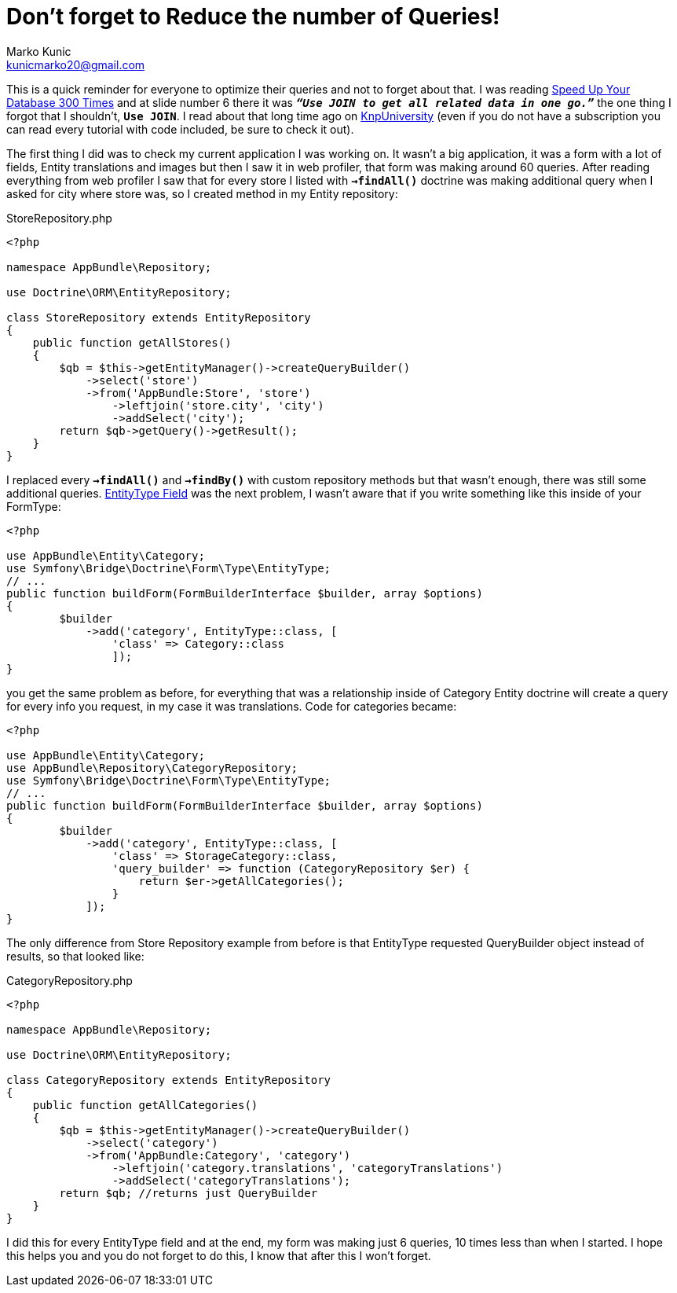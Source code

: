= Don't forget to Reduce the number of Queries!
Marko Kunic <kunicmarko20@gmail.com>
:published_at: 2017-05-07
:hp-tags: Symfony, Doctrine, Doctrine Queries, Database

This is a quick reminder for everyone to optimize their queries and not to forget about that. I was reading https://speakerdeck.com/afilina/speed-up-your-database-300-times[Speed Up Your Database 300 Times] and at slide number 6 there it was `*_“Use JOIN to get all related data in one go.”_*` the one thing I forgot that I shouldn't, `*Use JOIN*`. I read about that long time ago on https://knpuniversity.com/screencast/doctrine-queries/joins-reduce-queries[KnpUniversity] (even if you do not have a subscription you can read every tutorial with code included, be sure to check it out). 

The first thing I did was to check my current application I was working on. It wasn't a big application, it was a form with a lot of fields, Entity translations and images but then I saw it in web profiler, that form was making around 60 queries. After reading everything from web profiler I saw that for every store I listed with `*->findAll()*` doctrine was making additional query when I asked for city where store was, so I created method in my Entity repository: 

[[app-listing]]
[source,php]
.StoreRepository.php
----
<?php

namespace AppBundle\Repository;

use Doctrine\ORM\EntityRepository;

class StoreRepository extends EntityRepository
{
    public function getAllStores()
    {
        $qb = $this->getEntityManager()->createQueryBuilder()
            ->select('store')
            ->from('AppBundle:Store', 'store')
                ->leftjoin('store.city', 'city')
                ->addSelect('city');
        return $qb->getQuery()->getResult();
    }
}
----
I replaced every `*->findAll()*` and `*->findBy()*` with custom repository methods but that wasn't enough, there was still some additional queries. http://symfony.com/doc/current/reference/forms/types/entity.html[EntityType Field] was the next problem, I wasn't aware that if you write something like this inside of your FormType:
[source,php]
----
<?php

use AppBundle\Entity\Category;
use Symfony\Bridge\Doctrine\Form\Type\EntityType;
// ...
public function buildForm(FormBuilderInterface $builder, array $options)
{
        $builder
            ->add('category', EntityType::class, [
                'class' => Category::class
                ]);
}
----
you get the same problem as before, for everything that was a relationship inside of Category Entity doctrine will create a query for every info you request, in my case it was translations. Code for categories became:
[source,php]
----
<?php

use AppBundle\Entity\Category;
use AppBundle\Repository\CategoryRepository;
use Symfony\Bridge\Doctrine\Form\Type\EntityType;
// ...
public function buildForm(FormBuilderInterface $builder, array $options)
{
        $builder
            ->add('category', EntityType::class, [
                'class' => StorageCategory::class,
                'query_builder' => function (CategoryRepository $er) {
                    return $er->getAllCategories();
                }
            ]);
}
----

The only difference from Store Repository example from before is that EntityType requested QueryBuilder object instead of results, so that looked like:
[[app-listing]]
[source,php]
.CategoryRepository.php
----
<?php

namespace AppBundle\Repository;

use Doctrine\ORM\EntityRepository;

class CategoryRepository extends EntityRepository
{
    public function getAllCategories()
    {
        $qb = $this->getEntityManager()->createQueryBuilder()
            ->select('category')
            ->from('AppBundle:Category', 'category')
                ->leftjoin('category.translations', 'categoryTranslations')
                ->addSelect('categoryTranslations');
        return $qb; //returns just QueryBuilder
    }
}
----
I did this for every EntityType field and at the end, my form was making just 6 queries, 10 times less than when I started. I hope this helps you and you do not forget to do this, I know that after this I won't forget.

